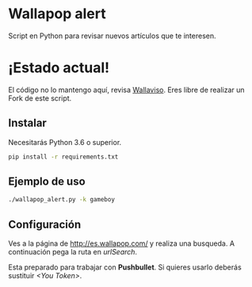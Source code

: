 * Wallapop alert

Script en Python para revisar nuevos artículos que te interesen.

* ¡Estado actual!
El código no lo mantengo aquí, revisa [[https://github.com/tanrax/wallaviso][Wallaviso]].
Eres libre de realizar un Fork de este script.

** Instalar

Necesitarás Python 3.6 o superior.

#+BEGIN_SRC bash
  pip install -r requirements.txt
#+END_SRC

** Ejemplo de uso

#+BEGIN_SRC bash
./wallapop_alert.py -k gameboy
#+END_SRC
  
** Configuración

Ves a la página de http://es.wallapop.com/ y realiza una busqueda. A continuación pega la ruta en /urlSearch/. 

Esta preparado para trabajar con *Pushbullet*. Si quieres usarlo deberás sustituir /<You Token>/.

